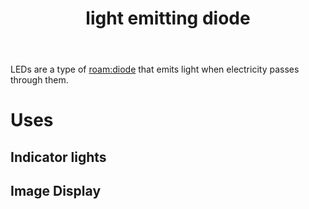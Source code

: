 :PROPERTIES:
:ID:       c6e9553e-6262-484a-bc1e-baafdcf4044b
:END:
#+title: light emitting diode
#+filetags: :light:electronics:diode:

LEDs are a type of [[roam:diode]] that emits light when electricity passes through them.

* Uses
** Indicator lights
** Image Display
